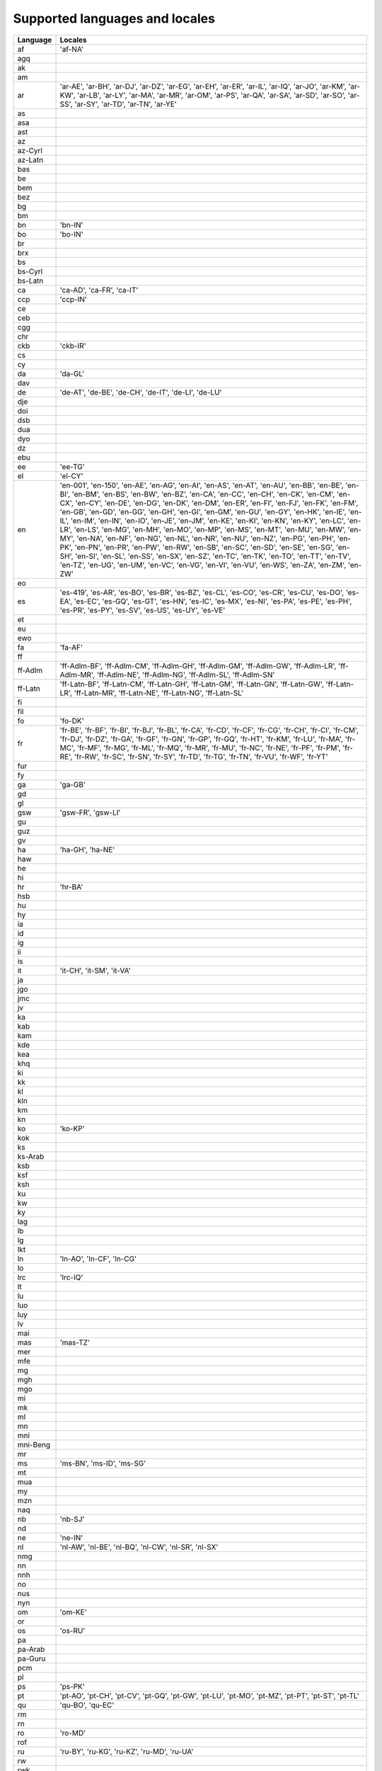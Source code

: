 .. _supported-locales:

Supported languages and locales
===============================

============    ================================================================
  Language            Locales
============    ================================================================
af                'af-NA'
agq
ak
am
ar                'ar-AE', 'ar-BH', 'ar-DJ', 'ar-DZ', 'ar-EG', 'ar-EH', 'ar-ER', 'ar-IL', 'ar-IQ', 'ar-JO', 'ar-KM', 'ar-KW', 'ar-LB', 'ar-LY', 'ar-MA', 'ar-MR', 'ar-OM', 'ar-PS', 'ar-QA', 'ar-SA', 'ar-SD', 'ar-SO', 'ar-SS', 'ar-SY', 'ar-TD', 'ar-TN', 'ar-YE'
as
asa
ast
az
az-Cyrl
az-Latn
bas
be
bem
bez
bg
bm
bn                'bn-IN'
bo                'bo-IN'
br
brx
bs
bs-Cyrl
bs-Latn
ca                'ca-AD', 'ca-FR', 'ca-IT'
ccp               'ccp-IN'
ce
ceb
cgg
chr
ckb               'ckb-IR'
cs
cy
da                'da-GL'
dav
de                'de-AT', 'de-BE', 'de-CH', 'de-IT', 'de-LI', 'de-LU'
dje
doi
dsb
dua
dyo
dz
ebu
ee                'ee-TG'
el                'el-CY'
en                'en-001', 'en-150', 'en-AE', 'en-AG', 'en-AI', 'en-AS', 'en-AT', 'en-AU', 'en-BB', 'en-BE', 'en-BI', 'en-BM', 'en-BS', 'en-BW', 'en-BZ', 'en-CA', 'en-CC', 'en-CH', 'en-CK', 'en-CM', 'en-CX', 'en-CY', 'en-DE', 'en-DG', 'en-DK', 'en-DM', 'en-ER', 'en-FI', 'en-FJ', 'en-FK', 'en-FM', 'en-GB', 'en-GD', 'en-GG', 'en-GH', 'en-GI', 'en-GM', 'en-GU', 'en-GY', 'en-HK', 'en-IE', 'en-IL', 'en-IM', 'en-IN', 'en-IO', 'en-JE', 'en-JM', 'en-KE', 'en-KI', 'en-KN', 'en-KY', 'en-LC', 'en-LR', 'en-LS', 'en-MG', 'en-MH', 'en-MO', 'en-MP', 'en-MS', 'en-MT', 'en-MU', 'en-MW', 'en-MY', 'en-NA', 'en-NF', 'en-NG', 'en-NL', 'en-NR', 'en-NU', 'en-NZ', 'en-PG', 'en-PH', 'en-PK', 'en-PN', 'en-PR', 'en-PW', 'en-RW', 'en-SB', 'en-SC', 'en-SD', 'en-SE', 'en-SG', 'en-SH', 'en-SI', 'en-SL', 'en-SS', 'en-SX', 'en-SZ', 'en-TC', 'en-TK', 'en-TO', 'en-TT', 'en-TV', 'en-TZ', 'en-UG', 'en-UM', 'en-VC', 'en-VG', 'en-VI', 'en-VU', 'en-WS', 'en-ZA', 'en-ZM', 'en-ZW'
eo
es                'es-419', 'es-AR', 'es-BO', 'es-BR', 'es-BZ', 'es-CL', 'es-CO', 'es-CR', 'es-CU', 'es-DO', 'es-EA', 'es-EC', 'es-GQ', 'es-GT', 'es-HN', 'es-IC', 'es-MX', 'es-NI', 'es-PA', 'es-PE', 'es-PH', 'es-PR', 'es-PY', 'es-SV', 'es-US', 'es-UY', 'es-VE'
et
eu
ewo
fa                'fa-AF'
ff
ff-Adlm           'ff-Adlm-BF', 'ff-Adlm-CM', 'ff-Adlm-GH', 'ff-Adlm-GM', 'ff-Adlm-GW', 'ff-Adlm-LR', 'ff-Adlm-MR', 'ff-Adlm-NE', 'ff-Adlm-NG', 'ff-Adlm-SL', 'ff-Adlm-SN'
ff-Latn           'ff-Latn-BF', 'ff-Latn-CM', 'ff-Latn-GH', 'ff-Latn-GM', 'ff-Latn-GN', 'ff-Latn-GW', 'ff-Latn-LR', 'ff-Latn-MR', 'ff-Latn-NE', 'ff-Latn-NG', 'ff-Latn-SL'
fi
fil
fo                'fo-DK'
fr                'fr-BE', 'fr-BF', 'fr-BI', 'fr-BJ', 'fr-BL', 'fr-CA', 'fr-CD', 'fr-CF', 'fr-CG', 'fr-CH', 'fr-CI', 'fr-CM', 'fr-DJ', 'fr-DZ', 'fr-GA', 'fr-GF', 'fr-GN', 'fr-GP', 'fr-GQ', 'fr-HT', 'fr-KM', 'fr-LU', 'fr-MA', 'fr-MC', 'fr-MF', 'fr-MG', 'fr-ML', 'fr-MQ', 'fr-MR', 'fr-MU', 'fr-NC', 'fr-NE', 'fr-PF', 'fr-PM', 'fr-RE', 'fr-RW', 'fr-SC', 'fr-SN', 'fr-SY', 'fr-TD', 'fr-TG', 'fr-TN', 'fr-VU', 'fr-WF', 'fr-YT'
fur
fy
ga                'ga-GB'
gd
gl
gsw               'gsw-FR', 'gsw-LI'
gu
guz
gv
ha                'ha-GH', 'ha-NE'
haw
he
hi
hr                'hr-BA'
hsb
hu
hy
ia
id
ig
ii
is
it                'it-CH', 'it-SM', 'it-VA'
ja
jgo
jmc
jv
ka
kab
kam
kde
kea
khq
ki
kk
kl
kln
km
kn
ko                'ko-KP'
kok
ks
ks-Arab
ksb
ksf
ksh
ku
kw
ky
lag
lb
lg
lkt
ln                'ln-AO', 'ln-CF', 'ln-CG'
lo
lrc               'lrc-IQ'
lt
lu
luo
luy
lv
mai
mas               'mas-TZ'
mer
mfe
mg
mgh
mgo
mi
mk
ml
mn
mni
mni-Beng
mr
ms                'ms-BN', 'ms-ID', 'ms-SG'
mt
mua
my
mzn
naq
nb                'nb-SJ'
nd
ne                'ne-IN'
nl                'nl-AW', 'nl-BE', 'nl-BQ', 'nl-CW', 'nl-SR', 'nl-SX'
nmg
nn
nnh
no
nus
nyn
om                'om-KE'
or
os                'os-RU'
pa
pa-Arab
pa-Guru
pcm
pl
ps                'ps-PK'
pt                'pt-AO', 'pt-CH', 'pt-CV', 'pt-GQ', 'pt-GW', 'pt-LU', 'pt-MO', 'pt-MZ', 'pt-PT', 'pt-ST', 'pt-TL'
qu                'qu-BO', 'qu-EC'
rm
rn
ro                'ro-MD'
rof
ru                'ru-BY', 'ru-KG', 'ru-KZ', 'ru-MD', 'ru-UA'
rw
rwk
sa
sah
saq
sat
sat-Olck
sbp
sd
sd-Arab
sd-Deva
se                'se-FI', 'se-SE'
seh
ses
sg
shi
shi-Latn
shi-Tfng
si
sk
sl
smn
sn
so                'so-DJ', 'so-ET', 'so-KE'
sq                'sq-MK', 'sq-XK'
sr
sr-Cyrl           'sr-Cyrl-BA', 'sr-Cyrl-ME', 'sr-Cyrl-XK'
sr-Latn           'sr-Latn-BA', 'sr-Latn-ME', 'sr-Latn-XK'
su
su-Latn
sv                'sv-AX', 'sv-FI'
sw                'sw-CD', 'sw-KE', 'sw-UG'
ta                'ta-LK', 'ta-MY', 'ta-SG'
te
teo               'teo-KE'
tg
th
ti                'ti-ER'
tl
to
tr                'tr-CY'
tt
twq
tzm
ug
uk
ur                'ur-IN'
uz
uz-Arab
uz-Cyrl
uz-Latn
vi
vun
wae
wo
xh
xog
yav
yi
yo                'yo-BJ'
yue
yue-Hans
yue-Hant
zgh
zh
zh-Hans           'zh-Hans-HK', 'zh-Hans-MO', 'zh-Hans-SG'
zh-Hant           'zh-Hant-HK', 'zh-Hant-MO'
zu
============    ================================================================
